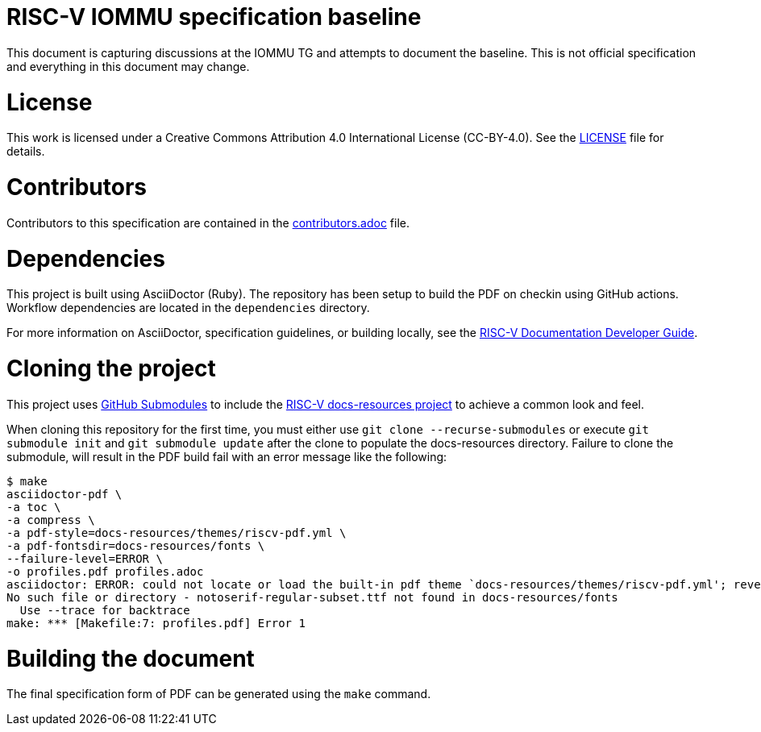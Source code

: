 = RISC-V IOMMU specification baseline

This document is capturing discussions at the IOMMU TG and attempts to document the baseline.
This is not official specification and everything in this document may change.

= License

This work is licensed under a Creative Commons Attribution 4.0 International License (CC-BY-4.0). 
See the https://github.com/riscv/docs-spec-template/blob/main/LICENSE[LICENSE] file for details.

= Contributors

Contributors to this specification are contained in the 
https://github.com/riscv-non-isa/riscv-iommu/blob/main/contributors.adoc[contributors.adoc] file.

= Dependencies

This project is built using AsciiDoctor (Ruby). The repository has been setup to build the PDF on
checkin using GitHub actions.  Workflow dependencies are located in the `dependencies` directory.

For more information on AsciiDoctor, specification guidelines, or building locally, see the
https://github.com/riscv/docs-dev-guide[RISC-V Documentation Developer Guide].

= Cloning the project

This project uses https://git-scm.com/book/en/v2/Git-Tools-Submodules[GitHub Submodules]
to include the https://github.com/riscv/docs-resources[RISC-V docs-resources project]
to achieve a common look and feel.

When cloning this repository for the first time, you must either use 
`git clone --recurse-submodules` or execute `git submodule init` and `git submodule update` after the clone to populate the docs-resources directory.  Failure to clone the submodule, will result
in the PDF build fail with an error message like the following:

    $ make
    asciidoctor-pdf \
    -a toc \
    -a compress \
    -a pdf-style=docs-resources/themes/riscv-pdf.yml \
    -a pdf-fontsdir=docs-resources/fonts \
    --failure-level=ERROR \
    -o profiles.pdf profiles.adoc
    asciidoctor: ERROR: could not locate or load the built-in pdf theme `docs-resources/themes/riscv-pdf.yml'; reverting to default theme
    No such file or directory - notoserif-regular-subset.ttf not found in docs-resources/fonts
      Use --trace for backtrace
    make: *** [Makefile:7: profiles.pdf] Error 1 

= Building the document

The final specification form of PDF can be generated using the `make` command.

